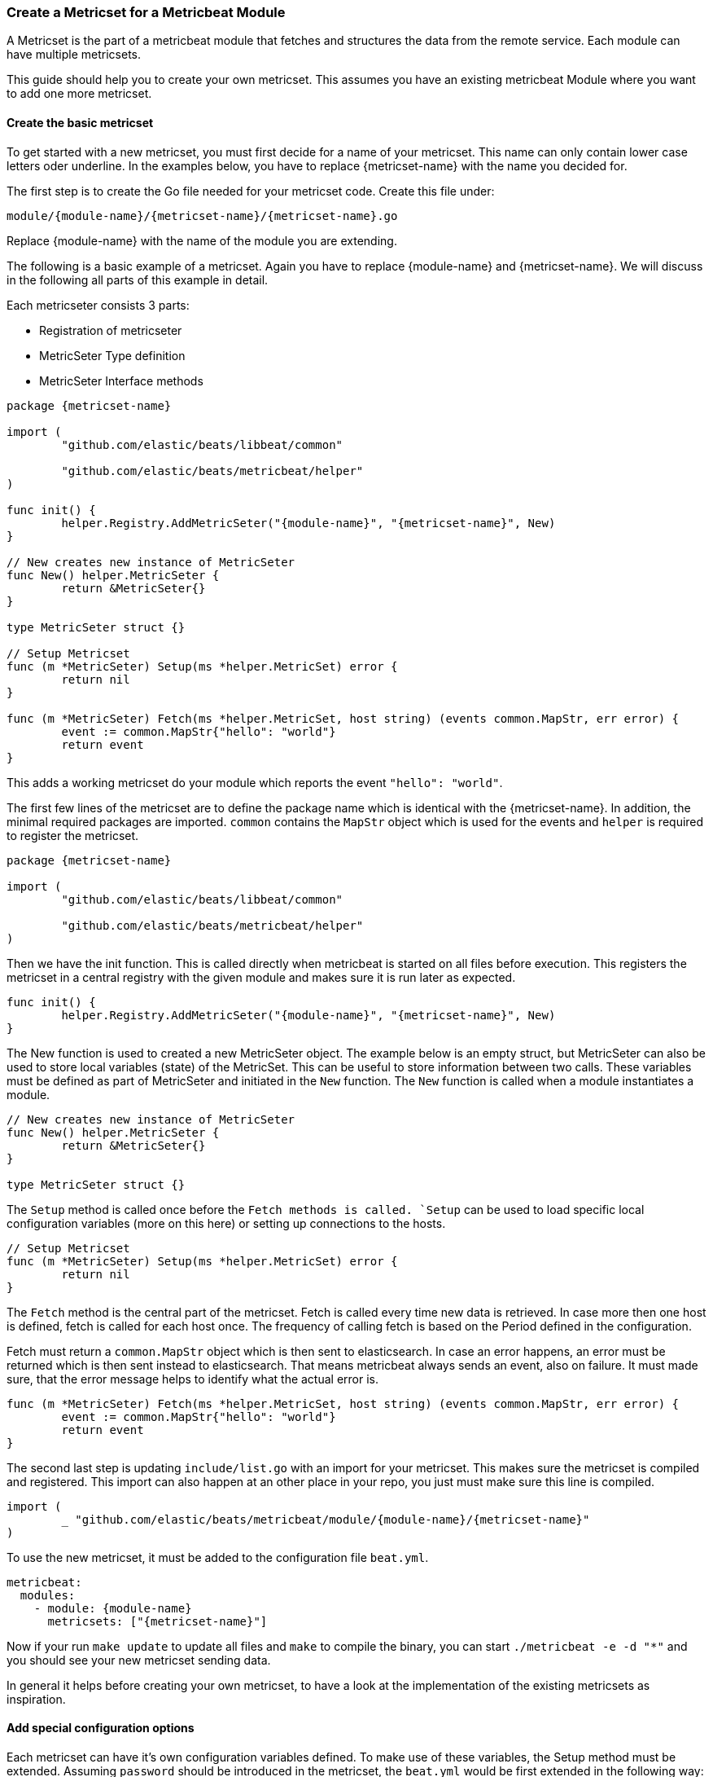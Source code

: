 === Create a Metricset for a Metricbeat Module

A Metricset is the part of a metricbeat module that fetches and structures the
data from the remote service. Each module can have multiple metricsets.

This guide should help you to create your own metricset. This assumes you have
an existing metricbeat Module where you want to add one more metricset.

==== Create the basic metricset

To get started with a new metricset, you must first decide for a name of your
metricset. This name can only contain lower case letters oder underline. In the
examples below, you have to replace \{metricset-name} with the name you decided
for.

The first step is to create the Go file needed for your metricset code.
Create this file under:

----
module/{module-name}/{metricset-name}/{metricset-name}.go
----

Replace \{module-name} with the name of the module you are extending.

The following is a basic example of a metricset. Again you have to replace
\{module-name} and \{metricset-name}. We will discuss in the following all parts
of this example in detail.

Each metricseter consists 3 parts:

* Registration of metricseter
* MetricSeter Type definition
* MetricSeter Interface methods

[source,go]
----
package {metricset-name}

import (
	"github.com/elastic/beats/libbeat/common"

	"github.com/elastic/beats/metricbeat/helper"
)

func init() {
	helper.Registry.AddMetricSeter("{module-name}", "{metricset-name}", New)
}

// New creates new instance of MetricSeter
func New() helper.MetricSeter {
	return &MetricSeter{}
}

type MetricSeter struct {}

// Setup Metricset
func (m *MetricSeter) Setup(ms *helper.MetricSet) error {
	return nil
}

func (m *MetricSeter) Fetch(ms *helper.MetricSet, host string) (events common.MapStr, err error) {
	event := common.MapStr{"hello": "world"}
	return event
}
----

This adds a working metricset do your module which reports the event
`"hello": "world"`.

The first few lines of the metricset are to define the package name which is
identical with the \{metricset-name}. In addition, the minimal required packages
are imported. `common` contains the `MapStr` object which is used for the events
and `helper` is required to register the metricset.

[source,go]
----
package {metricset-name}

import (
	"github.com/elastic/beats/libbeat/common"

	"github.com/elastic/beats/metricbeat/helper"
)
----

Then we have the init function. This is called directly when metricbeat is
started on all files before execution. This registers the metricset in a central
registry with the given module and makes sure it is run later as expected.

[source,go]
----
func init() {
	helper.Registry.AddMetricSeter("{module-name}", "{metricset-name}", New)
}
----

The New function is used to created a new MetricSeter object. The example below
is an empty struct, but MetricSeter can also be used to store local variables
(state) of the MetricSet. This can be useful to store information between two
calls. These variables must be defined as part of MetricSeter and initiated in
the `New` function. The `New` function is called when a module instantiates a
module.

[source,go]
----
// New creates new instance of MetricSeter
func New() helper.MetricSeter {
	return &MetricSeter{}
}

type MetricSeter struct {}
----

The `Setup` method is called once before the `Fetch methods is called. `Setup`
can be used to load specific local configuration variables (more on this here)
or setting up connections to the hosts.

[source,go]
----
// Setup Metricset
func (m *MetricSeter) Setup(ms *helper.MetricSet) error {
	return nil
}
----

The `Fetch` method is the central part of the metricset. Fetch is called every
time new data is retrieved. In case more then one host is defined, fetch is
called for each host once. The frequency of calling fetch is based on the Period
defined in the configuration.

Fetch must return a `common.MapStr` object which is then sent to elasticsearch.
In case an error happens, an error must be returned which is then sent instead
to elasticsearch. That means metricbeat always sends an event, also on failure.
It must made sure, that the error message helps to identify what the actual
error is.

[source,go]
----
func (m *MetricSeter) Fetch(ms *helper.MetricSet, host string) (events common.MapStr, err error) {
	event := common.MapStr{"hello": "world"}
	return event
}
----

The second last step is updating `include/list.go` with an import for your
metricset. This makes sure the metricset is compiled and registered. This import
can also happen at an other place in your repo, you just must make sure this
line is compiled.

[source,go]
----
import (
	_ "github.com/elastic/beats/metricbeat/module/{module-name}/{metricset-name}"
)
----

To use the new metricset, it must be added to the configuration file `beat.yml`.

[source,go]
----
metricbeat:
  modules:
    - module: {module-name}
      metricsets: ["{metricset-name}"]
----

Now if your run `make update` to update all files and `make` to compile the
binary, you can start `./metricbeat -e -d "*"` and you should see your new
metricset sending data.

In general it helps before creating your own metricset, to have a look at the
implementation of the existing metricsets as inspiration.

==== Add special configuration options

Each metricset can have it's own configuration variables defined. To make use of
these variables, the Setup method must be extended. Assuming `password` should
be introduced in the metricset, the `beat.yml` would be first extended in the
following way:

[source,yaml]
----
metricbeat:
  modules:
    - module: {module-name}
      metricsets: ["{metricset-name}"]
      password: "test1234"
----

To read out the password config in the Setup method, the `ProcessConfig` method
should be used. A config struct must be defined with the value types to be read.
Second as the values of the struct, default values can be set if needed.

[source,go]
----
func (m *MetricSeter) Setup(ms *helper.MetricSet) error {

	// Additional configuration options
	config := struct {
		Password string `config:"password"`
	}{
		Password: "",
	}

	if err := ms.Module.ProcessConfig(&config); err != nil {
		return err
	}

	return nil
}
----

==== Connections to Services

As each time the Fetch method is called, it makes a request to the service, it
is important to handle the connections correctly. It is recommended to setup the
connections in the Setup methods and keep them in the MetricSeter object. Like
this connections can be reused.

One very important thing is that connections must respect the timeout variable:
`ms.Module.Timeout`. After the timeout a request must be ended and an error must
be returned. If this does not happen, it can happen that multiple requests are
queuing up and putting pressure on the service from the Metricbeat side which
should not happen. By default the Timeout is set to Period, so one request gets
ended when a new request is made.

In case of a request must be ended or has an error, it should be make sure to
return a good error message. This error message is also sent to Elasticesarch in
index. This makes it possible to not only fetch metrics from the service, but
also report potential problems / errors with the metricset.

==== Data Transformation

In case the data transformation that has to happen in the `Fetch` method is
large, we recommend to create a second file called `data.go` in the same package
which contains a function `eventMapping(...)`. This is not required but
currently best practice. This keeps the functionality of the metricset separate
from the data mapping part.

==== Dashboards

Dashboards are an important part of each metricset. Data gets much more useful
when visualized. To create dashboards for the metricset, follow the guide here
(link to dashboard guide).

==== fields.yml

Must be created

* Creates the template
* Creates the docs
* How should this file be used -> generic guide?
* Define all types in details
* Link to common fields.yml guide

==== Testing

It is important to also add tests to your metricset. To find out more about how
to add tests for your metricset, follow the <<developerguide-testing,general
testing guide>>.
